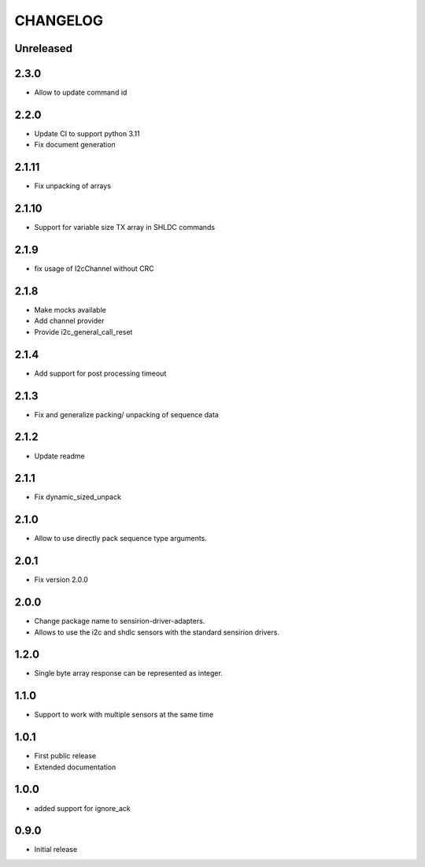 CHANGELOG
---------

Unreleased
::::::::::

2.3.0
:::::
- Allow to update command id

2.2.0
:::::
- Update CI to support python 3.11
- Fix document generation

2.1.11
::::::
- Fix unpacking of arrays

2.1.10
::::::
- Support for variable size TX array in SHLDC commands

2.1.9
:::::
- fix usage of I2cChannel without CRC

2.1.8
:::::
- Make mocks available
- Add channel provider
- Provide i2c_general_call_reset

2.1.4
:::::
- Add support for post processing timeout

2.1.3
:::::
- Fix and generalize packing/ unpacking of sequence data

2.1.2
:::::
- Update readme

2.1.1
:::::
- Fix dynamic_sized_unpack

2.1.0
:::::
- Allow to use directly pack sequence type arguments.

2.0.1
:::::
- Fix version 2.0.0

2.0.0
:::::
- Change package name to sensirion-driver-adapters.
- Allows to use the i2c and shdlc sensors with the
  standard sensirion drivers.

1.2.0
:::::
- Single byte array response can be represented as integer.

1.1.0
:::::
- Support to work with multiple sensors at the same time

1.0.1
:::::

- First public release
- Extended documentation

1.0.0
:::::
- added support for ignore_ack

0.9.0
:::::
- Initial release


